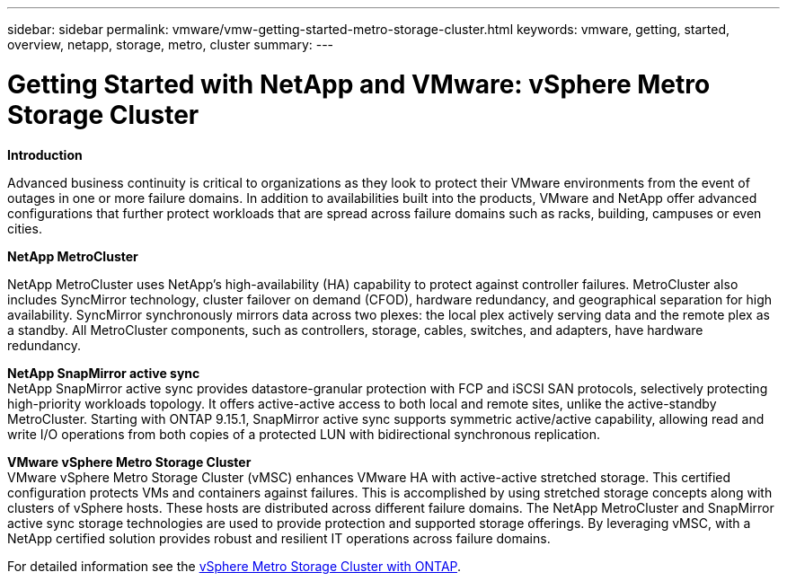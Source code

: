 ---
sidebar: sidebar
permalink: vmware/vmw-getting-started-metro-storage-cluster.html
keywords: vmware, getting, started, overview, netapp, storage, metro, cluster
summary: 
---

= Getting Started with NetApp and VMware: vSphere Metro Storage Cluster 
:hardbreaks:
:nofooter:
:icons: font
:linkattrs:
:imagesdir: ../media/

[.lead]

*Introduction*

Advanced business continuity is critical to organizations as they look to protect their VMware environments from the event of outages in one or more failure domains. In addition to availabilities built into the products, VMware and NetApp offer advanced configurations that further protect workloads that are spread across failure domains such as racks, building, campuses or even cities. 

*NetApp MetroCluster*

NetApp MetroCluster uses NetApp’s high-availability (HA) capability to protect against controller failures. MetroCluster also includes SyncMirror technology, cluster failover on demand (CFOD), hardware redundancy, and geographical separation for high availability. SyncMirror synchronously mirrors data across two plexes: the local plex actively serving data and the remote plex as a standby. All MetroCluster components, such as controllers, storage, cables, switches, and adapters, have hardware redundancy.

*NetApp SnapMirror active sync*
NetApp SnapMirror active sync provides datastore-granular protection with FCP and iSCSI SAN protocols, selectively protecting high-priority workloads topology. It offers active-active access to both local and remote sites, unlike the active-standby MetroCluster. Starting with ONTAP 9.15.1, SnapMirror active sync supports symmetric active/active capability, allowing read and write I/O operations from both copies of a protected LUN with bidirectional synchronous replication. 

*VMware vSphere Metro Storage Cluster*
VMware vSphere Metro Storage Cluster (vMSC) enhances VMware HA with active-active stretched storage. This certified configuration protects VMs and containers against failures. This is accomplished by using stretched storage concepts along with clusters of vSphere hosts. These hosts are distributed across different failure domains. The NetApp MetroCluster and SnapMirror active sync storage technologies are used to provide protection and supported storage offerings. By leveraging vMSC, with a NetApp certified solution provides robust and resilient IT operations across failure domains. 

For detailed information see the https://docs.netapp.com/us-en/ontap-apps-dbs/vmware/vmware_vmsc_overview.html#continuous-availability-solutions-for-vsphere-environments[vSphere Metro Storage Cluster with ONTAP].
{nbsp}